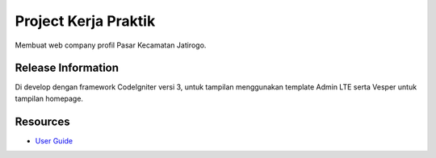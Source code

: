 ###################
Project Kerja Praktik
###################

Membuat web company profil Pasar Kecamatan Jatirogo.

*******************
Release Information
*******************
Di develop dengan framework CodeIgniter versi 3, untuk tampilan menggunakan template Admin LTE serta Vesper untuk tampilan homepage.


*********
Resources
*********

-  `User Guide <https://codeigniter.com/docs>`_
